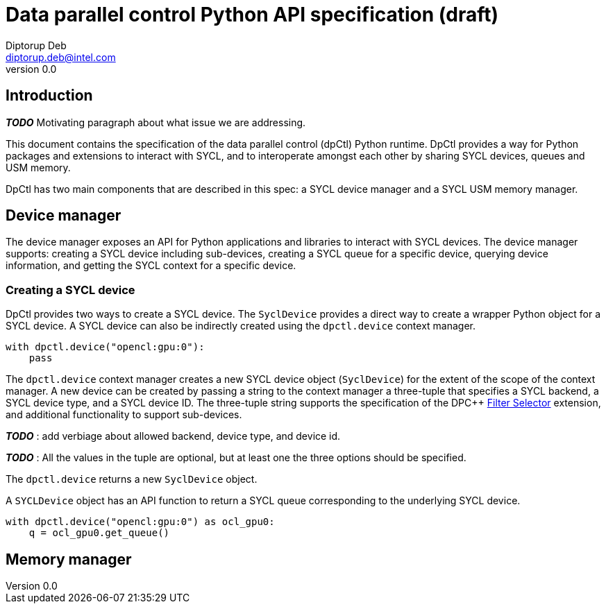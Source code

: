 = Data parallel control Python API specification (draft)
Diptorup Deb <diptorup.deb@intel.com>
v0.0
:source-highlighter: pygments
:icons: font

== Introduction

*_TODO_* Motivating paragraph about what issue we are addressing.

This document contains the specification of the data parallel control (dpCtl)
Python runtime. DpCtl provides a way for Python packages and extensions to
interact with SYCL, and to interoperate amongst each other by sharing SYCL
devices, queues and USM memory.

DpCtl has two main components that are described in this spec: a SYCL device
manager and a SYCL USM memory manager.

== Device manager

The device manager exposes an API for Python applications and libraries to
interact with SYCL devices. The device manager supports: creating a SYCL device
including sub-devices, creating a SYCL queue for a specific device, querying
device information, and getting the SYCL context for a specific device.

=== Creating a SYCL device

DpCtl provides two ways to create a SYCL device. The `SyclDevice` provides a
direct way to create a wrapper Python object for a SYCL device. A SYCL device
can also be indirectly created using the `dpctl.device` context manager.

[source,python]
----

with dpctl.device("opencl:gpu:0"):
    pass
----

The `dpctl.device` context manager creates a new SYCL device object
(`SyclDevice`) for the extent of the scope of the context manager. A new
device can be created by passing a string to the context manager a three-tuple
that specifies a SYCL backend, a SYCL device type, and a SYCL device ID. The
three-tuple string supports the specification of the DPC++
https://github.com/intel/llvm/blob/sycl/sycl/doc/extensions/FilterSelector/FilterSelector.adoc[Filter Selector]
extension, and additional functionality to support sub-devices.

*_TODO_* : add verbiage about allowed backend, device type, and device id.

*_TODO_* : All the values in the tuple are optional, but at least one the three
options should be specified.

The `dpctl.device` returns a new `SyclDevice` object.

A `SYCLDevice` object has an API function to return a SYCL queue corresponding
to the underlying SYCL device.

[source,python]
----

with dpctl.device("opencl:gpu:0") as ocl_gpu0:
    q = ocl_gpu0.get_queue()
----

== Memory manager